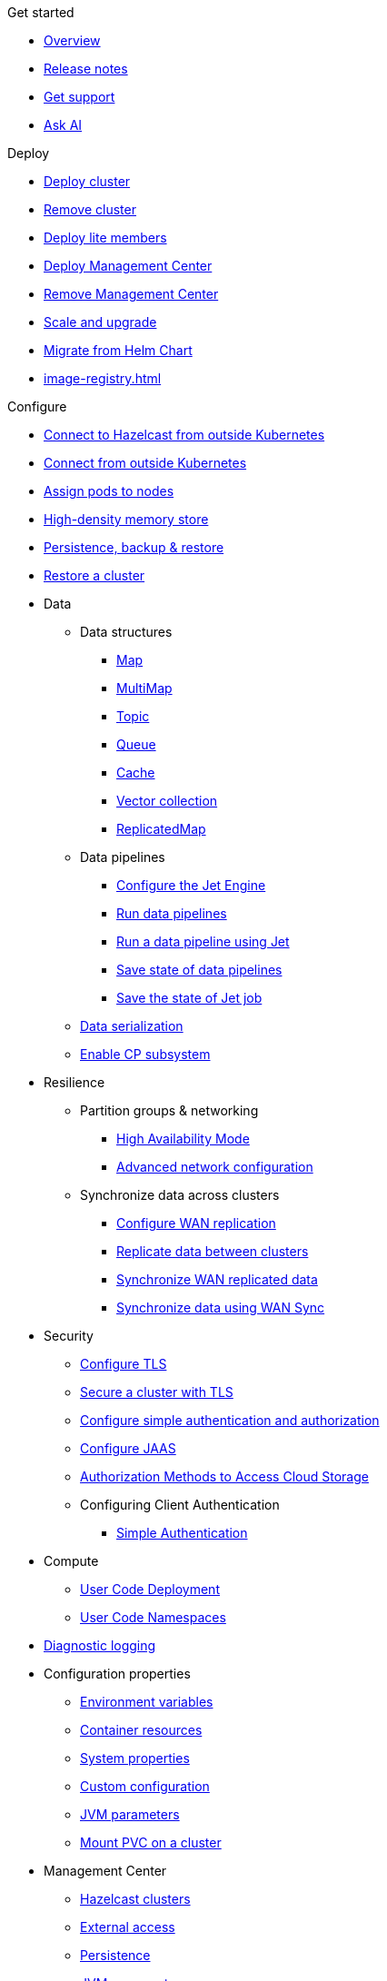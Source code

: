.Get started
* xref:index.adoc[Overview]
* xref:release-notes.adoc[Release notes]
* xref:get-support.adoc[Get support]
* xref:ask-ai.adoc[Ask AI]

.Deploy
* xref:get-started.adoc[Deploy cluster]
* xref:remove-cluster.adoc[Remove cluster]
* xref:lite-members.adoc[Deploy lite members]
* xref:deploy-management-center.adoc[Deploy Management Center]
* xref:remove-management-center.adoc[Remove Management Center]
* xref:scaling-upgrading.adoc[Scale and upgrade]
* xref:migrating-from-helm.adoc[Migrate from Helm Chart]
* xref:image-registry.adoc[]

.Configure
* xref:connect-outside-kubernetes.adoc[Connect to Hazelcast from outside Kubernetes]
* xref:tutorials:operator-tutorial-expose-externally.adoc[Connect from outside Kubernetes]
* xref:scheduling-configuration.adoc[Assign pods to nodes]
* xref:native-memory.adoc[High-density memory store]
* xref:backup-restore.adoc[Persistence, backup & restore]
* xref:tutorials:operator-tutorial-external-backup-restore.adoc[Restore a cluster]

* Data
** Data structures
*** xref:map-configuration.adoc[Map]
*** xref:multimap-configuration.adoc[MultiMap]
*** xref:topic-configuration.adoc[Topic]
*** xref:queue-configuration.adoc[Queue]
*** xref:cache-configuration.adoc[Cache]
*** xref:vector-collection-configuration.adoc[Vector collection]
*** xref:replicatedmap-configuration.adoc[ReplicatedMap]

** Data pipelines
*** xref:jet-engine-configuration.adoc[Configure the Jet Engine]
*** xref:jet-job-configuration.adoc[Run data pipelines]
*** xref:tutorials:operator-tutorial-jet.adoc[Run a data pipeline using Jet]
*** xref:jet-job-snapshot.adoc[Save state of data pipelines]
*** xref:tutorials:operator-tutorial-jet-job-snapshot.adoc[Save the state of Jet job]

** xref:serialization-configuration.adoc[Data serialization]
** xref:cp-subsystem.adoc[Enable CP subsystem]

* Resilience
** Partition groups & networking
*** xref:high-availability-mode.adoc[High Availability Mode]
*** xref:advanced-networking.adoc[Advanced network configuration]

** Synchronize data across clusters
*** xref:wan-replication.adoc[Configure WAN replication]
*** xref:tutorials:operator-tutorial-wan-replication.adoc[Replicate data between clusters]
*** xref:wan-sync.adoc[Synchronize WAN replicated data]
*** xref:tutorials:operator-tutorial-wan-sync.adoc[Synchronize data using WAN Sync]

* Security
** xref:tls.adoc[Configure TLS]
** xref:tutorials:operator-tutorial-tls.adoc[Secure a cluster with TLS]
** xref:configure-simple-security.adoc[Configure simple authentication and authorization]
** xref:configure-jaas.adoc[Configure JAAS]
** xref:authorization.adoc[Authorization Methods to Access Cloud Storage]
** Configuring Client Authentication
*** xref:client-simple-auth.adoc[Simple Authentication]

* Compute
** xref:user-code-deployment.adoc[User Code Deployment]
** xref:user-code-namespaces.adoc[User Code Namespaces]

* xref:configure-diagnostic-logging.adoc[Diagnostic logging]

* Configuration properties
** xref:env-vars.adoc[Environment variables]
** xref:resource-configuration.adoc[Container resources]
** xref:hazelcast-parameters.adoc[System properties]
** xref:custom-config.adoc[Custom configuration]
** xref:jvm-parameters.adoc[JVM parameters]
** xref:mount-pvc.adoc[Mount PVC on a cluster]

* Management Center
** xref:management-center-clusters.adoc[Hazelcast clusters]
** xref:management-center-external-access.adoc[External access]
** xref:management-center-persistence.adoc[Persistence]
** xref:management-center-jvm-args.adoc[JVM arguments]
** xref:management-center-ldap.adoc[LDAP security provider]

.Reference
* xref:phone-homes.adoc[Phone home data]
* xref:api-ref.adoc[API types]
